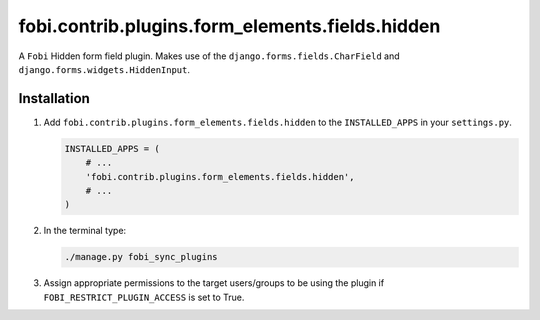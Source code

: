 fobi.contrib.plugins.form_elements.fields.hidden
------------------------------------------------
A ``Fobi`` Hidden form field plugin. Makes use of the
``django.forms.fields.CharField`` and ``django.forms.widgets.HiddenInput``.

Installation
~~~~~~~~~~~~
(1) Add ``fobi.contrib.plugins.form_elements.fields.hidden`` to the
    ``INSTALLED_APPS`` in your ``settings.py``.

    .. code-block:: python

        INSTALLED_APPS = (
            # ...
            'fobi.contrib.plugins.form_elements.fields.hidden',
            # ...
        )

(2) In the terminal type:

    .. code-block:: sh

        ./manage.py fobi_sync_plugins

(3) Assign appropriate permissions to the target users/groups to be using
    the plugin if ``FOBI_RESTRICT_PLUGIN_ACCESS`` is set to True.
